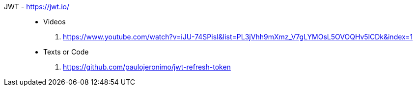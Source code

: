 [#jwt]#JWT# - https://jwt.io/::
* Videos
. https://www.youtube.com/watch?v=iJU-74SPisI&list=PL3jVhh9mXmz_V7gLYMOsL5OVOQHv5lCDk&index=1
* Texts or Code
. https://github.com/paulojeronimo/jwt-refresh-token
